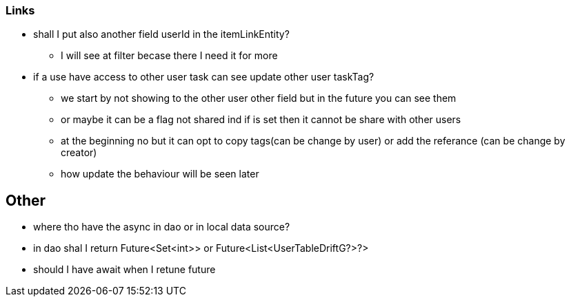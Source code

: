 === Links

* shall I put also another field userId in the itemLinkEntity?
** I will see at filter becase there I need it for more

* if a use have access to other user task can see update other user taskTag?
** we start by not showing to the other user other field but in the future you can see them
** or maybe it can be a flag not shared ind if is set then it cannot be share with other users
** at the beginning no but it can opt to copy tags(can be change by user) or add the referance
(can be change by creator)
** how update the behaviour will be seen later

== Other

* where tho have the async in dao or in local data source?
* in dao shal I return Future<Set<int>> or Future<List<UserTableDriftG?>?>
* should I have await when I retune future
